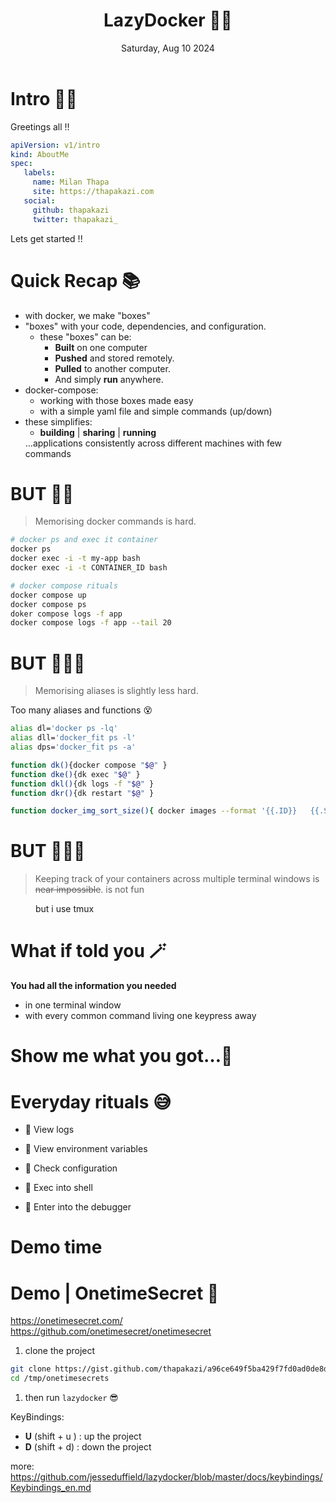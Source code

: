 #+TITLE: LazyDocker 🥱🐳
#+DATE: Saturday, Aug 10 2024
#+STARTUP: overview

* Intro 🙋🏽

    Greetings all !!

    #+begin_src yaml
    apiVersion: v1/intro
    kind: AboutMe
    spec:
       labels:
         name: Milan Thapa
         site: https://thapakazi.com
       social:
         github: thapakazi
         twitter: thapakazi_
    #+end_src

    Lets  get started !!

* Quick Recap 📚

  - with docker, we make "boxes"
  - "boxes" with your code, dependencies, and configuration.
    - these "boxes" can be:
      - *Built* on one computer
      - *Pushed* and stored remotely.
      - *Pulled* to another computer.
      - And simply *run* anywhere.

  - docker-compose:
    - working with those boxes made easy
    - with a simple yaml file and simple commands (up/down)

  - these simplifies:
    + *building*  |  *sharing* | *running*
    ...applications consistently across different machines with few commands


* BUT ✋🏼
    #+BEGIN_QUOTE
  Memorising docker commands is hard.
    #+END_QUOTE

    #+begin_src bash
# docker ps and exec it container
docker ps
docker exec -i -t my-app bash
docker exec -i -t CONTAINER_ID bash

# docker compose rituals
docker compose up
docker compose ps
doker compose logs -f app
docker compose logs -f app --tail 20
    #+end_src

* BUT ✋🏼🤨
    #+BEGIN_QUOTE
    Memorising aliases is slightly less hard.
    #+END_QUOTE

Too many aliases and functions 😵

    #+begin_src bash
alias dl='docker ps -lq'
alias dll='docker_fit ps -l'
alias dps='docker_fit ps -a'

function dk(){docker compose "$@" }
function dke(){dk exec "$@" }
function dkl(){dk logs -f "$@" }
function dkr(){dk restart "$@" }

function docker_img_sort_size(){ docker images --format '{{.ID}}   {{.Size}}   {{.Repository}}:{{.Tag}}' |sort -n -k 2 }
    #+end_src

* BUT ✋🏼🫤
    #+BEGIN_QUOTE
Keeping track of your containers across multiple terminal windows is +near impossible+. is not fun
    #+END_QUOTE

 #+CAPTION: but i use tmux
                            [[../images/but_i_use_tmux.png]]


* What if told you 🪄
#+CAPTION: what if i told you

                            [[../images/what_if_i_told_you.png]]



  *You had all the information you needed*
   - in one terminal window
   - with every common command living one keypress away

* Show me what you got...🥸
#+CAPTION: show me what you got

                            [[../images/show-me-what-you-got-rick-and-morty.gif]]

* Everyday rituals 😅

  -    View logs

  -    View environment variables

  -    Check configuration

  -    Exec into shell

  -    Enter into the debugger


* Demo time
* Demo | OnetimeSecret 🔐

https://onetimesecret.com/
https://github.com/onetimesecret/onetimesecret

1. clone the project
#+begin_src bash
git clone https://gist.github.com/thapakazi/a96ce649f5ba429f7fd0ad0de8d5dac5 /tmp/onetimesecrets
cd /tmp/onetimesecrets
#+end_src

2. then run ~lazydocker~ 😎

KeyBindings:
   - *U* (shift + u )    :   up the project
   - *D* (shift + d)     :   down the project

more: https://github.com/jesseduffield/lazydocker/blob/master/docs/keybindings/Keybindings_en.md
